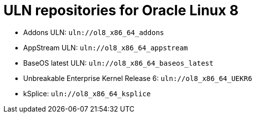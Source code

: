 :_mod-docs-content-type: REFERENCE

[id="uln-repositories-for-oracle-linux-8"]
= ULN repositories for Oracle Linux 8

* Addons ULN: `uln://ol8_x86_64_addons`
* AppStream ULN: `uln://ol8_x86_64_appstream`
* BaseOS latest ULN: `uln://ol8_x86_64_baseos_latest`
* Unbreakable Enterprise Kernel Release 6: `uln://ol8_x86_64_UEKR6`
* kSplice: `uln://ol8_x86_64_ksplice`
